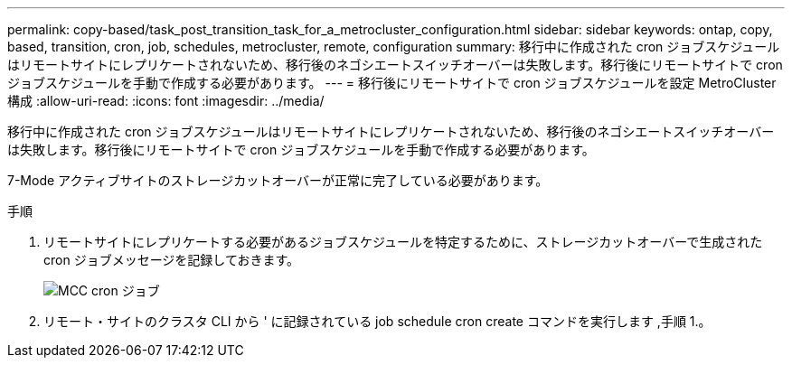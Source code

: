 ---
permalink: copy-based/task_post_transition_task_for_a_metrocluster_configuration.html 
sidebar: sidebar 
keywords: ontap, copy, based, transition, cron, job, schedules, metrocluster, remote, configuration 
summary: 移行中に作成された cron ジョブスケジュールはリモートサイトにレプリケートされないため、移行後のネゴシエートスイッチオーバーは失敗します。移行後にリモートサイトで cron ジョブスケジュールを手動で作成する必要があります。 
---
= 移行後にリモートサイトで cron ジョブスケジュールを設定 MetroCluster 構成
:allow-uri-read: 
:icons: font
:imagesdir: ../media/


[role="lead"]
移行中に作成された cron ジョブスケジュールはリモートサイトにレプリケートされないため、移行後のネゴシエートスイッチオーバーは失敗します。移行後にリモートサイトで cron ジョブスケジュールを手動で作成する必要があります。

7-Mode アクティブサイトのストレージカットオーバーが正常に完了している必要があります。

.手順
. リモートサイトにレプリケートする必要があるジョブスケジュールを特定するために、ストレージカットオーバーで生成された cron ジョブメッセージを記録しておきます。
+
image::../media/mcc_cron_jobs.gif[MCC cron ジョブ]

. リモート・サイトのクラスタ CLI から ' に記録されている job schedule cron create コマンドを実行します ,手順 1.。

